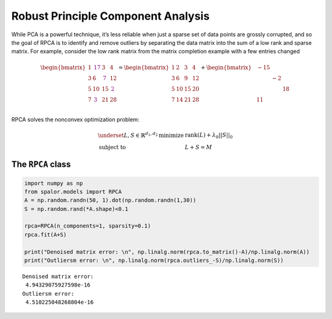 Robust Principle Component Analysis
===================================

While PCA is a powerful technique, it’s less reliable when just a sparse
set of data points are grossly corrupted, and so the goal of RPCA is to
identify and remove outliers by separating the data matrix into the sum
of a low rank and sparse matrix. For example, consider the low rank
matrix from the matrix completion example with a few entries changed

.. math::

   \begin{bmatrix}  
           1 &\color{purple}{\textbf{17}}& 3 & 4\\ 
           3 & 6 &\color{purple}{\textbf{7}}& 12 \\
           5 & 10 & 15  & \color{purple}{\textbf{2}} \\
           7 & \color{purple}{\textbf{3}} & 21 & 28 \\
           \end{bmatrix}
           =
           {\begin{bmatrix}  
           1 & 2 & 3 & 4\\ 
           3 & 6 & 9 & 12 \\
           5 & 10 & 15  & 20 \\
           7 & 14 & 21 & 28 \\
           \end{bmatrix}}
           +{
           \begin{bmatrix}  
           & -15 &  & \\ 
            &  &  -2&  \\
            &  &   &  18\\
            & 11 &  &  \\
           \end{bmatrix}}
           

RPCA solves the nonconvex optimization problem:

.. math::

   \begin{equation}
               \begin{array}{ll}
                    \underset{L,S\in \mathbb{R}^{d_1,d_2}}{\text{minimize }}&  \text{rank}(L)+\lambda_0 ||S||_0\\
                    \text{subject to} & L+S=M
               \end{array}
           \end{equation}

The ``RPCA`` class
------------------

.. code:: ipython3

    import numpy as np
    from spalor.models import RPCA
    A = np.random.randn(50, 1).dot(np.random.randn(1,30))
    S = np.random.rand(*A.shape)<0.1
    
    rpca=RPCA(n_components=1, sparsity=0.1)
    rpca.fit(A+S)
    
    print("Denoised matrix error: \n", np.linalg.norm(rpca.to_matrix()-A)/np.linalg.norm(A))
    print("Outliersm error: \n", np.linalg.norm(rpca.outliers_-S)/np.linalg.norm(S))


.. parsed-literal::

    Denoised matrix error: 
     4.94329075927598e-16
    Outliersm error: 
     4.510225048268804e-16

